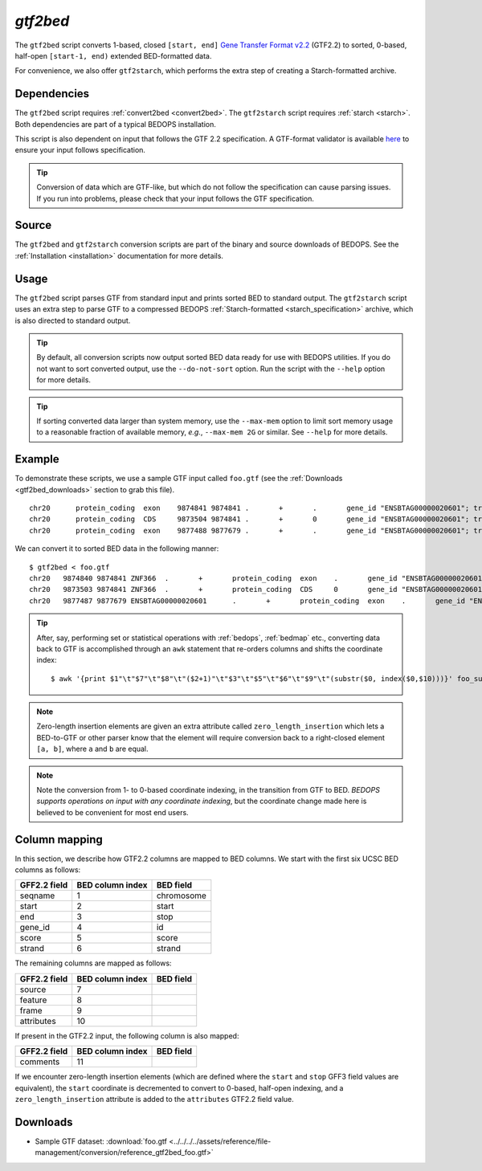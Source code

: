 .. _gtf2bed:

`gtf2bed`
=========

The ``gtf2bed`` script converts 1-based, closed ``[start, end]`` `Gene Transfer Format v2.2 <http://mblab.wustl.edu/GTF22.html>`_ (GTF2.2) to sorted, 0-based, half-open ``[start-1, end)`` extended BED-formatted data.

For convenience, we also offer ``gtf2starch``, which performs the extra step of creating a Starch-formatted archive.

============
Dependencies
============

The ``gtf2bed`` script requires :ref:`convert2bed <convert2bed>`. The ``gtf2starch`` script requires :ref:`starch <starch>`. Both dependencies are part of a typical BEDOPS installation.

This script is also dependent on input that follows the GTF 2.2 specification. A GTF-format validator is available `here <http://mblab.wustl.edu/software.html>`_ to ensure your input follows specification.

.. tip:: Conversion of data which are GTF-like, but which do not follow the specification can cause parsing issues. If you run into problems, please check that your input follows the GTF specification. 

======
Source
======

The ``gtf2bed`` and ``gtf2starch`` conversion scripts are part of the binary and source downloads of BEDOPS. See the :ref:`Installation <installation>` documentation for more details.

=====
Usage
=====

The ``gtf2bed`` script parses GTF from standard input and prints sorted BED to standard output. The ``gtf2starch`` script uses an extra step to parse GTF to a compressed BEDOPS :ref:`Starch-formatted <starch_specification>` archive, which is also directed to standard output.

.. tip:: By default, all conversion scripts now output sorted BED data ready for use with BEDOPS utilities. If you do not want to sort converted output, use the ``--do-not-sort`` option. Run the script with the ``--help`` option for more details.

.. tip:: If sorting converted data larger than system memory, use the ``--max-mem`` option to limit sort memory usage to a reasonable fraction of available memory, *e.g.*, ``--max-mem 2G`` or similar. See ``--help`` for more details.

=======
Example
=======

To demonstrate these scripts, we use a sample GTF input called ``foo.gtf`` (see the :ref:`Downloads <gtf2bed_downloads>` section to grab this file). 

::

  chr20      protein_coding  exon    9874841 9874841 .       +       .       gene_id "ENSBTAG00000020601"; transcript_id "ENSBTAT0000002.4.32"; gene_name "ZNF366";
  chr20      protein_coding  CDS     9873504 9874841 .       +       0       gene_id "ENSBTAG00000020601"; transcript_id "ENSBTAT0000002.4.32"; gene_name "ZNF366";
  chr20      protein_coding  exon    9877488 9877679 .       +       .       gene_id "ENSBTAG00000020601"; transcript_id "ENSBTAT0000002.4.32";

We can convert it to sorted BED data in the following manner:

::

  $ gtf2bed < foo.gtf
  chr20   9874840 9874841 ZNF366  .       +       protein_coding  exon    .       gene_id "ENSBTAG00000020601"; transcript_id "ENSBTAT0000002.4.32"; gene_name "ZNF366"; zero_length_insertion "True";
  chr20   9873503 9874841 ZNF366  .       +       protein_coding  CDS     0       gene_id "ENSBTAG00000020601"; transcript_id "ENSBTAT0000002.4.32"; gene_name "ZNF366";
  chr20   9877487 9877679 ENSBTAG00000020601      .       +       protein_coding  exon    .       gene_id "ENSBTAG00000020601"; transcript_id "ENSBTAT0000002.4.32";

.. tip:: After, say, performing set or statistical operations with :ref:`bedops`, :ref:`bedmap` etc., converting data back to GTF is accomplished through an ``awk`` statement that re-orders columns and shifts the coordinate index:

   ::

     $ awk '{print $1"\t"$7"\t"$8"\t"($2+1)"\t"$3"\t"$5"\t"$6"\t"$9"\t"(substr($0, index($0,$10)))}' foo_subset.bed > foo_subset.gtf

.. note:: Zero-length insertion elements are given an extra attribute called ``zero_length_insertion`` which lets a BED-to-GTF or other parser know that the element will require conversion back to a right-closed element ``[a, b]``, where ``a`` and ``b`` are equal.

.. note:: Note the conversion from 1- to 0-based coordinate indexing, in the transition from GTF to BED. *BEDOPS supports operations on input with any coordinate indexing*, but the coordinate change made here is believed to be convenient for most end users.

.. _gtf2bed_column_mapping:

==============
Column mapping
==============

In this section, we describe how GTF2.2 columns are mapped to BED columns. We start with the first six UCSC BED columns as follows:

+---------------------------+---------------------+---------------+
| GFF2.2 field              | BED column index    | BED field     |
+===========================+=====================+===============+
| seqname                   | 1                   | chromosome    |
+---------------------------+---------------------+---------------+
| start                     | 2                   | start         |
+---------------------------+---------------------+---------------+
| end                       | 3                   | stop          |
+---------------------------+---------------------+---------------+
| gene_id                   | 4                   | id            |
+---------------------------+---------------------+---------------+
| score                     | 5                   | score         |
+---------------------------+---------------------+---------------+
| strand                    | 6                   | strand        |
+---------------------------+---------------------+---------------+

The remaining columns are mapped as follows:

+---------------------------+---------------------+---------------+
| GFF2.2 field              | BED column index    | BED field     |
+===========================+=====================+===============+
| source                    | 7                   |               |
+---------------------------+---------------------+---------------+
| feature                   | 8                   |               |
+---------------------------+---------------------+---------------+
| frame                     | 9                   |               |
+---------------------------+---------------------+---------------+
| attributes                | 10                  |               |
+---------------------------+---------------------+---------------+

If present in the GTF2.2 input, the following column is also mapped:

+---------------------------+---------------------+---------------+
| GFF2.2 field              | BED column index    | BED field     |
+===========================+=====================+===============+
| comments                  | 11                  |               |
+---------------------------+---------------------+---------------+

If we encounter zero-length insertion elements (which are defined where the ``start`` and ``stop`` GFF3 field values are equivalent), the ``start`` coordinate is decremented to convert to 0-based, half-open indexing, and a ``zero_length_insertion`` attribute is added to the ``attributes`` GTF2.2 field value.

.. _gtf2bed_downloads:

=========
Downloads
=========

* Sample GTF dataset: :download:`foo.gtf <../../../../assets/reference/file-management/conversion/reference_gtf2bed_foo.gtf>`

.. |--| unicode:: U+2013   .. en dash
.. |---| unicode:: U+2014  .. em dash, trimming surrounding whitespace
   :trim:
